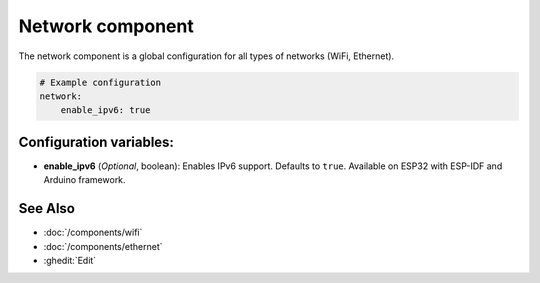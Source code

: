Network component
=================

.. seo::
    :description:
    :image: network-wifi.svg
    :keywords: Network, WiFi, WLAN, Ethernet, ESP32

The network component is a global configuration for all types of 
networks (WiFi, Ethernet).

.. code-block:: yaml

    # Example configuration
    network:
        enable_ipv6: true
        
Configuration variables:
------------------------

- **enable_ipv6** (*Optional*, boolean): Enables IPv6 support. Defaults to ``true``. Available on ESP32 with ESP-IDF and Arduino framework.

See Also
--------

- :doc:`/components/wifi`
- :doc:`/components/ethernet`
- :ghedit:`Edit`
